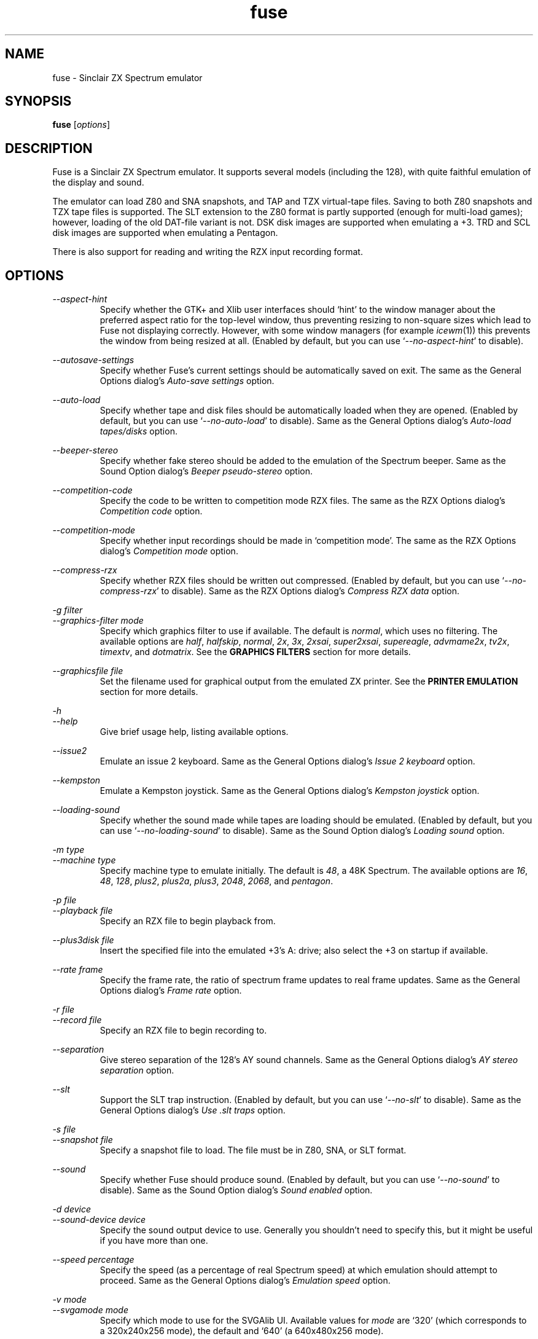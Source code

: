 .\" -*- nroff -*-
.\"
.\" fuse.1: Fuse man page
.\" Copyright (c) 2001-2003 Russell Marks, Philip Kendall, Darren Salt,
.\"                         Fredrick Meunier
.\"
.\" This program is free software; you can redistribute it and/or modify
.\" it under the terms of the GNU General Public License as published by
.\" the Free Software Foundation; either version 2 of the License, or
.\" (at your option) any later version.
.\"
.\" This program is distributed in the hope that it will be useful,
.\" but WITHOUT ANY WARRANTY; without even the implied warranty of
.\" MERCHANTABILITY or FITNESS FOR A PARTICULAR PURPOSE.  See the
.\" GNU General Public License for more details.
.\"
.\" You should have received a copy of the GNU General Public License
.\" along with this program; if not, write to the Free Software
.\" Foundation, Inc., 59 Temple Place, Suite 330, Boston, MA 02111-1307 USA
.\"
.\" Author contact information:
.\"
.\" E-mail: pak21-fuse@srcf.ucam.org
.\" Postal address: 15 Crescent Road, Wokingham, Berks, RG40 2DB, England
.\"
.\"
.TH fuse 1 "30th September, 2003" "Version 0.6.1.1" "Emulators"
.\"
.\"------------------------------------------------------------------
.\"
.SH NAME
fuse \- Sinclair ZX Spectrum emulator
.\"
.\"------------------------------------------------------------------
.\"
.SH SYNOPSIS
.\" the trend for long-option-using programs is to give a largely
.\" generic synopsis, so...
.PD 0
.B fuse
.RI [ options ]
.P
.PD 1
.\"
.\"------------------------------------------------------------------
.\"
.SH DESCRIPTION
Fuse is a Sinclair ZX Spectrum emulator. It supports several models
(including the 128), with quite faithful emulation of the display and
sound.
.PP
The emulator can load Z80 and SNA snapshots, and TAP and TZX
virtual-tape files. Saving to both Z80 snapshots and TZX tape files is
supported. The SLT extension to the Z80 format is partly supported
(enough for multi-load games); however, loading of the old DAT-file
variant is not. DSK disk images are supported when emulating a +3.
TRD and SCL disk images are supported when emulating a Pentagon.
.PP
There is also support for reading and writing the RZX input recording
format.
.\"
.\"------------------------------------------------------------------
.\"
.SH OPTIONS
.\" dual short/long option listings here reflect the GNU approach,
.\" as used in info files. It does mean using RS/RE, though,
.\" so this is used for all options (for consistency).
.\"
.\" the options list is in alphabetical order by long option name (or
.\" short option name if none).
.\"
.I --aspect-hint
.RS
Specify whether the GTK+ and Xlib user interfaces should `hint' to the
window manager about the preferred aspect ratio for the top-level
window, thus preventing resizing to non-square sizes which lead to
Fuse not displaying correctly. However, with some window managers (for
example
.IR icewm (1))
this prevents the window from being resized at all. (Enabled by
default, but you can use
.RI ` --no-aspect-hint '
to disable).
.RE
.PP
.I --autosave-settings
.RS
Specify whether Fuse's current settings should be automatically saved
on exit. The same as the General Options dialog's
.I "Auto-save settings"
option.
.RE
.PP
.I --auto-load
.RS
Specify whether tape and disk files should be automatically loaded
when they are opened. (Enabled by default, but you can use
.RI ` --no-auto-load '
to disable). Same as the General Options dialog's
.I "Auto-load tapes/disks"
option.
.RE
.PP
.I --beeper-stereo
.RS
Specify whether fake stereo should be added to the emulation of the
Spectrum beeper. Same as the Sound Option dialog's
.I "Beeper pseudo-stereo"
option.
.RE
.PP
.I --competition-code
.RS
Specify the code to be written to competition mode RZX files. The same
as the RZX Options dialog's
.I "Competition code"
option.
.RE
.PP
.I --competition-mode
.RS
Specify whether input recordings should be made in `competition mode'.
The same as the RZX Options dialog's
.I "Competition mode"
option.
.RE
.PP
.I --compress-rzx
.RS
Specify whether RZX files should be written out compressed. (Enabled
by default, but you can use
.RI ` --no-compress-rzx '
to disable). Same as the RZX Options dialog's
.I "Compress RZX data"
option.
.RE
.PP
.I "-g filter"
.br
.I "--graphics-filter mode"
.RS
Specify which graphics filter to use if available. The default is
.IR normal ,
which uses no filtering. The available options are
.IR half ,
.IR halfskip ,
.IR normal ,
.IR 2x ,
.IR 3x ,
.IR 2xsai ,
.IR super2xsai ,
.IR supereagle ,
.IR advmame2x ,
.IR tv2x ,
.IR timextv ,
and
.IR dotmatrix .
See the
.B "GRAPHICS FILTERS"
section for more details.
.RE
.PP
.I "--graphicsfile file"
.RS
Set the filename used for graphical output from the emulated ZX
printer. See the
.B "PRINTER EMULATION"
section for more details.
.RE
.PP
.I -h
.br
.I --help
.RS
Give brief usage help, listing available options.
.RE
.PP
.I --issue2
.RS
Emulate an issue 2 keyboard. Same as the General Options dialog's
.I "Issue 2 keyboard"
option.
.RE
.PP
.I --kempston
.RS
Emulate a Kempston joystick. Same as the General Options dialog's
.I "Kempston joystick"
option.
.RE
.PP
.I --loading-sound
.RS
Specify whether the sound made while tapes are loading should be
emulated. (Enabled by default, but you can use
.RI ` --no-loading-sound '
to disable). Same as the Sound Option dialog's
.I "Loading sound"
option.
.RE
.PP
.I "-m type"
.br
.I "--machine type"
.RS
Specify machine type to emulate initially. The default is
.IR 48 ,
a 48K Spectrum. The available options are
.IR 16 ,
.IR 48 ,
.IR 128 ,
.IR plus2 ,
.IR plus2a ,
.IR plus3 ,
.IR 2048 ,
.IR 2068 ,
and
.IR pentagon .
.RE
.PP
.I "-p file"
.br
.I "--playback file"
.RS
Specify an RZX file to begin playback from.
.RE
.PP
.I "--plus3disk file"
.RS
Insert the specified file into the emulated +3's A: drive; also select
the +3 on startup if available.
.RE
.PP
.I "--rate frame"
.RS
Specify the frame rate, the ratio of spectrum frame updates to real
frame updates. Same as the General Options dialog's
.I "Frame rate"
option.
.RE
.PP
.I "-r file"
.br
.I "--record file"
.RS
Specify an RZX file to begin recording to.
.RE
.PP
.I --separation
.RS
Give stereo separation of the 128's AY sound channels. Same as the
General Options dialog's
.I "AY stereo separation"
option.
.RE
.PP
.I --slt
.RS
Support the SLT trap instruction. (Enabled by default, but you can use
.RI ` --no-slt '
to disable). Same as the General Options dialog's
.I "Use .slt traps"
option.
.RE
.PP
.I "-s file"
.br
.I "--snapshot file"
.RS
Specify a snapshot file to load. The file must be in Z80,
SNA, or SLT format.
.RE
.PP
.I --sound
.RS
Specify whether Fuse should produce sound. (Enabled by default, but
you can use
.RI ` --no-sound '
to disable). Same as the Sound Option dialog's
.I "Sound enabled"
option.
.RE
.PP
.I "-d device"
.br
.I "--sound-device device"
.RS
Specify the sound output device to use. Generally you shouldn't need
to specify this, but it might be useful if you have more than one.
.RE
.PP
.I "--speed percentage"
.RS
Specify the speed (as a percentage of real Spectrum speed) at which
emulation should attempt to proceed. Same as the General Options
dialog's
.I "Emulation speed"
option.
.RE
.PP
.I "-v mode"
.br
.I "--svgamode mode"
.RS
Specify which mode to use for the SVGAlib UI. Available values for
.I mode
are `320' (which corresponds to a 320x240x256 mode), the default and
`640' (a 640x480x256 mode).
.RE
.PP
.I "-t file"
.br
.I "--tape file"
.RS
Specify a virtual tape file to use. It must be in TAP or TZX format.
.RE
.PP
.I "--textfile file"
.RS
Set the filename used for text output from the emulated printers. See
the
.B "PRINTER EMULATION"
section below for more details.
.RE
.PP
.I --traps
.RS
Support traps for ROM tape loading/saving. (Enabled by default, but
you can use
.RI ` --no-traps '
to disable). Same as the General Options dialog's
.I "Use tape traps"
option.
.RE
.PP
.I "--trdosdisk file"
.RS
Insert the specified file into the emulated TR-DOS drive A: and select
Pentagon mode on startup.
.RE
.PP
.I -V
.br
.I --version
.RS
Show which version of Fuse is being used.
.RE
.PP
.I --writable-roms
.RS
Allow Spectrum programs to overwrite the ROM(s). The same as the
General Options dialog's
.I "Allow writes to ROM"
option.
.RE
.PP
All long options which control on/off settings can be disabled using
.RI ` --no-foo '
(for an option
.RI ` --foo ').
For example, the opposite of
.RI ` --issue2 '
is
.RI ` --no-issue2 '.
These options can also be modified while the emulator is running,
using the options dialogs - see the documentation for the
.I Options
menu in the
.B "MENUS AND KEYS"
section for details.
.\"
.\"------------------------------------------------------------------
.\"
.SH "THE VARIOUS FRONT-ENDS"
Fuse supports various front-ends, or UIs (user interfaces). The usual
one is GTK+-based, but there are also SDL, Xlib, svgalib and
framebuffer ones.
.PP
The important difference to note is that the GTK+ version uses
`native' dialog boxes etc. (behaving like a fairly normal GUI-based
program) while the others use an alternative, Fuse-specific `widget
UI'. This latter front-end is easily spotted by the way it uses the
main Fuse window/screen for menus and dialogs, and uses the Spectrum's
own font.
.\"
.\"------------------------------------------------------------------
.\"
.SH "MENUS AND KEYS"
Since many of the keys available are devoted to emulation of the
Spectrum's keyboard, the primary way of controlling Fuse itself
(rather than the emulated machine) is via the menus. There are also
function key shortcuts for some menu options.
.PP
In the GTK+ version, the menu bar is always visible at the top of the
Fuse window. You can click on a menu name to pop it up. Alternatively,
you can press
.I F1
to display a pop-up version of the menu bar, which you can then
navigate with the cursor keys or mouse.
.PP
In the widget UI pressing
.I F1
is the only way to get the main menu; and unlike the GTK+ version, the
emulator pauses while the menus are being navigated. The menus show
which key to press for each menu option in brackets. Pressing
.I Esc
exits a menu, and pressing
.I Enter
exits the menu system entirely (as well as `confirming' any current
dialog).
.PP
Here's what the menu options do, along with the function key mappings
for those items which have them:
.PP
.\" function keys are listed first, by analogy with short options
.\" being listed the same way.
.\"
.I F3
.br
.I "File, Open..."
.RS
Open a Spectrum file. Snapshots will be loaded into memory; tape
images will be inserted into the emulated tape deck, and if the
.I "Auto-load tapes/disks"
option is set will being loading. Opening a disk image or a Timex dock
image will cause the appropriate machine type (+3, Pentagon or TC2068)
to be selected with the image inserted, and disks will automatically
load if the
.I "Auto-load tapes/disks"
option is set. See the
.B "FILE SELECTION"
section below for details on how to choose the file. Note that this
behaviour is different from previous versions of Fuse, when this
option would open only snapshots.
.RE
.PP
.I F2
.br
.I "File, Save Snapshot..."
.RS
Save a snapshot (machine state, memory contents, etc.) in Z80
format. The GTK+ UI lets you select a filename, but the others just
write the file as
.IR snapshot.z80 ,
and have a differently-named menu item to match.
.RE
.PP
.I "File, Recording, Record..."
.RS
Start recording input to an RZX file. Again, the GTK+ UI lets you
select a filename, while the others just write to
.IR record.rzx
.RE
.PP
.I "File, Recording, Play..."
.RS
Playback recorded input from an RZX file. This lets you replay
keypresses recorded previously. RZX files generally contain a snapshot
with the Spectrum's state at the start of the recording; if the
selected RZX file doesn't, you'll be prompted for a snapshot to load
as well.
.RE
.PP
.I "File, Recording, Stop"
.RS
Stop any currently-recording/playing RZX file.
.RE
.PP
.I "File, AY Logging, Record..."
.RS
Start recording the bytes output via the AY-3-8192 sound chip to a PSG
file. The GTK+ UI lets you choose a filename, whilst the others will
write to
.IR "ay.psg" .
.RE
.PP
.I "File, AY Logging, Stop"
.RS
Stop any current AY logging.
.RE
.PP
.I "File, Open SCR Screenshot..."
.RS
Load an SCR screenshot (essentially just a binary dump of the
Spectrum's video memory) onto the current screen. Fuse supports
screenshots saved in the Timex hi-colour and hi-res modes as well as
`normal' Spectrum screens, and will make a simple conversion if a
hi-colour or hi-res screenshot is loaded onto a non-Timex machine.
.RE
.PP
.I "File, Save Screen as SCR..."
.RS
Save a copy of whatever's currently displayed on the Spectrum's screen
as an SCR file. Once again, the GTK+ UI lets you choose a filename,
while the others will just write to
.IR "fuse.scr" .
.RE
.PP
.I "File, Save Screen as PNG..."
.RS
Save the current screen as a PNG file. The GTK+ UI lets you choose a
filename, while the others will use
.IR "fuse.png" .
.RE
.PP
.I "File, Load Binary Data..."
.RS
Load binary data from a file into the Spectrum's memory. After
selecting the file to load data from, you can choose where to load the
data and how much data to load.
.RE
.PP
.I "File, Save Binary Data..."
.RS
Save an arbitrary chunk of the Spectrum's memory to a file. Select the
file you wish to save to, followed by the location and length of data
you wish to save.
.RE
.PP
.I F10
.br
.I "File, Exit"
.RS
Exit the emulator. If you're using the GTK+ UI, a confirmation dialog
will appear checking you actually want to do this.
.RE
.PP
.I F4
.br
.I "Options, General..."
.RS
Display the General Options dialog, letting you configure Fuse. (With
the widget UI, the keys shown in brackets toggle the options,
.I Enter
confirms any changes, and
.I Esc
aborts). Note that any changed settings only apply to the
currently-running Fuse.
.PP
The options available are:
.PP
.I "Emulation speed"
.RS
Set how fast Fuse will attempt to emulate the Spectrum, as a
percentage of the speed at which the real machine runs. If your
machine isn't fast enough to keep up with the requested speed, Fuse
will just run as fast as it can. Note that if the emulation speed is
not exactly 100%, no sound output will be produced.
.RE
.PP
.I "Frame rate"
.RS
Specify the frame rate, the ratio of spectrum frame updates to real
frame updates. This is useful if your machine is having trouble keeping
up with the spectrum screen updates.
.RE
.PP
.I "Issue 2 keyboard"
.RS
Early versions of the Spectrum used a different value for unused bits
on the keyboard input ports, and a few games depended on the old value
of these bits. Enabling this option switches to the old value, to let
you run them.
.RE
.PP
.I "Kempston joystick"
.RS
There were several types of joystick interface for the Spectrum;
enabling this option lets you use what was probably the most
widely-supported one. When enabled, the joystick uses the keys
.IR q ,
.IR a ,
.IR o ,
.IR p ,
and
.IR Space .
The use of
.I Space
as the fire button can cause problems with some games - since the keys
still form part of the emulated Spectrum's keyboard, and
.I Space
was sometimes used as a second fire button when using the joystick -
so it's probably best to only enable Kempston emulation when you
really need it.
.RE
.PP
.I "Use tape traps"
.RS
Ordinarily, Fuse intercepts calls to the ROM tape-loading routine in
order to load from tape files more quickly when possible. But this can
(rarely) interfere with TZX loading; disabling this option avoids the
problem at the cost of slower (i.e. always real-time) tape-loading.
When tape-loading traps are disabled, you need to start tape playback
manually, by pressing
.I F8
or choosing the
.I "Media, Tape, Play"
menu item.
.RE
.PP
.I "Auto-load tapes/disks"
.RS
On many occasions when you open a tape or disk file, it's because it's
got a program in you want to load and run. If this option is selected,
this will automatically happen for you when you open one of these
files. To use tapes or disks for saving data to, or for loading data
into an already running program, you'll want to turn this option off.
.RE
.PP
.I "Use .slt traps"
.RS
The multi-load aspect of SLT files requires a trap instruction to be
supported. This instruction is not generally used except for this
trap, but since it's not inconceivable that a program could be wanting
to use the real instruction instead, you can choose whether to support
the trap or not.
.RE
.PP
.I "Allow writes to ROM"
.RS
If this option is selected, Fuse will happily allow programs to
overwrite what would normally be ROM. This probably isn't very useful
in most circumstances, especially as the 48K ROM overwrites parts of
itself.
.RE
.PP
.I "Auto-save settings"
.RS
If this option is selected, Fuse will automatically write its
currently selected options to its configuration file on exit (if
.I libxml2
was available when Fuse was compiled). If you turn this option off,
you'll have to manually use
.I "Options, Save"
afterwards to ensure that this setting gets written to Fuse's
configuration file.
.RE
.RE
.PP
.I "Options, Sound..."
.RS
Display the Sound Options dialog, letting you configure Fuse's sound
output. (With the widget UI, the keys shown in brackets toggle the
options,
.I Enter
confirms any changes, and
.I Esc
aborts). Note that any changed settings only apply to the
currently-running Fuse.
.PP
.I "Sound enabled"
.RS
Specify whether sound output should be enabled at all. When this
option is disabled, Fuse will not make any sound.
.RE
.PP
.I "Loading sound"
.RS
Normally, Fuse emulates tape-loading noise when loading from TAPs or
TZXs in real-time, albeit at a deliberately lower volume than on a
real Spectrum. You can disable this option to eliminate the loading
noise entirely.
.RE
.PP
.I "AY stereo separation"
.RS
By default, the sound output is mono, since this is all you got from
an unmodified Spectrum. But enabling this option gives you so-called
ACB stereo (for sound from the 128's AY-3-8912 sound chip). This
actually works a little better than ACB stereo modifications for the
machine itself, since it uses stereo positioning rather than simply
playing on one channel only.
.RE
.PP
.I "Beeper pseudo-stereo"
.RS
The Spectrum beeper is inherently mono, but enabling this option adds
a simple fake-stereo effect. While the slight echo involved can
sometimes make beeper noise sound worse, in many cases it gives an
acceptable result.
.RE
.RE
.PP
.I "Options, RZX"
.RS
Display the RZX Options dialog, letting you configure how Fuse's deals
with RZX input recordings. (With the widget UI, the keys shown in
brackets toggle the options,
.I Enter
confirms any changes, and
.I Esc
aborts). Note that any changed settings only apply to the
currently-running Fuse.
.PP
.I "Compress RZX data"
.RS
If this option is selected, and
.I zlib
was available when Fuse was compiled, any RZX files written by Fuse
will be compressed. This is generally a good thing as it makes the
files significantly smaller, and you probably want to turn it off only
if you're debugging the RZX files or there's some other program which
doesn't support compressed RZX files.
.RE
.PP
.I "Competition mode"
.RS
Any input recordings which are started when this option is selected
will be made in `competition mode'. In essence, this means that Fuse
will act just like a real Spectrum would: you can't load snapshots,
pause the emulation in any way, change the speed or anything that you
couldn't do on the real machine. If any of these things are attempted,
or if the emulated Fuse is running more than 5% faster or slower than
normal Spectrum speed, then the recording will immediately be stopped.
.PP
If
.I libgcrypt
was available when Fuse was compiled, then recordings made with
competition mode active will be digitally signed, in theory to
`certify' that it was made with the above restrictions in place.
\fBHowever, this procedure is not secure (and cannot be made so), so
the presence of any signature on an RZX file should not be taken as
providing proof that it was made with competition mode active.\fR
This feature is included in Fuse solely as it was one of the
requirements for Fuse to be used in an on-line tournament.
.RE
.PP
.I "Competition code"
.RS
The numeric code entered here will be written into any RZX files made
in competition mode. This is another feature for on-line tournaments
which can be used to prove that the recording was made after a
specific code was released. If you're not playing in such a
tournament, you can safely ignore this option.
.RE
.RE
.PP
.I "Options, Save"
.RS
If
.I libxml2
was available when Fuse was compiled, this will cause Fuse's current
options to be written to
.I .fuserc
in your home directory, from which they will be picked up again when
Fuse is restarted. The best way to update this file is by using this
option, but it's a simple XML file and shouldn't be too hard to edit
by hand if you really want to.
.RE
.PP
.I F5
.br
.I "Machine, Reset"
.RS
Reset the emulated Spectrum. Again, you get a chance to cancel this if
you're using the GTK+ UI.
.RE
.PP
.I F9
.br
.I "Machine, Select..."
.RS
Choose a type of Spectrum to emulate. The machine initially emulated
is the 48K Spectrum. The choices available are 16K, 48K, 128K, +2,
+2A, +3, TC2048, TC2068 and Pentagon but most of the time you'll
probably want to use the 48 or 128 machines.
.RE
.PP
.I "Machine, Debugger..."
.RS
Start the monitor/debugger. See the
.B "MONITOR/DEBUGGER"
section for more information.
.RE
.PP
.I "Machine, NMI"
.RS
Sends a non-maskable interrupt to the emulated Spectrum. Due to a typo
in the standard 48K ROM, this will cause a reset, but modified ROMs are 
available which make use of this feature.
.RE
.PP
.I F7
.br
.I "Media, Tape, Open..."
.RS
Choose a TAP or TZX virtual-tape file to load from. See the
.B "FILE SELECTION"
section below for details on how to choose the file. If
.I "Auto-load tapes/disks"
is set in the General Options dialog (as it is by default), the tape
will begin loading. Otherwise, you have to start the load in the
emulated machine (with LOAD "" or the 128's Tape Loader option, though
you may need to reset first).
.PP
To
.I guarantee
that TZX files will load properly, you should select the file, make
sure tape-loading traps are disabled in the General Options dialog,
then press
.I F8
(or do
.IR "Media, Tape, Play" ).
That said, most TZXs will work with tape-loading traps enabled (often
quickly loading partway, then loading the rest real-time), so you
might want to try it that way first.
.RE
.PP
.I F8
.br
.I "Media, Tape, Play"
.RS
Start playing the TAP or TZX file, if required. (Choosing the option
(or pressing
.IR F8 )
again pauses playback, and a further press resumes). To explain - if
tape-loading traps have been disabled (in the General Options dialog),
starting the loading process in the emulated machine isn't enough. You
also have to `press play', so to speak :-), and this is how you do
that. You may also need to `press play' like this in certain other
circumstances, e.g. TZXs containing multi-load games may have a
stop-the-tape request (which Fuse obeys).
.RE
.PP
.I "Media, Tape, Browse"
.RS
Browse through the current tape. A brief display of each of the data
blocks on the current tape will appear, from which you can select
which block Fuse will play next. In the GTK+ UI, select the block with
the mouse and use the
.RI ` OK '
button to exit; in the others, use the cursor keys and press
.IR Enter .
If you decide you don't want to change block, either use the
.RI ` Cancel '
button (in the GTK+ UI) or press
.IR Escape .
.RE
.PP
.I "Media, Tape, Rewind"
.RS
Rewind the current virtual tape, so it can be read again from the
beginning.
.RE
.PP
.I "Media, Tape, Clear"
.RS
Clear the current virtual tape. This is particularly useful when you
want a `clean slate' to add newly-saved files to, before doing
.I "Media, Tape, Write..."
(or
.IR F6 ).
.RE
.PP
.I F6
.br
.I "Media, Tape, Write..."
.RS
Write the current virtual-tape contents to a TZX file. The GTK+ UI
lets you select a filename (see
.B "FILE SELECTION"
below), the others just write the file as
.IR tape.tzx ,
and have a slightly different menu item. The virtual-tape contents are
the contents of the previously-loaded tape (if any has been loaded
since you last did a
.IR "Media, Tape, Clear" ),
followed by anything you've saved from the emulated machine since.
These newly-saved files are
.I not
written to any tape file until you choose this option!
.RE
.PP
.I "Media, Disk"
.RS
Virtual disk images are only accessible when emulating a +3 or
Pentagon. If any of the disk options are selected while emulating a
+3, they refer to the +3's disk drives, which are both of the 3" type
(in effect, the internal drive plus an external FD-1). With the usual
+3 format, these have a capacity of 173K. If any other machine is
being emulated, these options refer to the Pentagon's disk drives,
although these cannot be accessed unless the Pentagon is being
emulated. (See
.B "THE .DSK FORMAT"
,
.B "THE .TRD FORMAT"
and
.B "THE .SCL FORMAT"
sections below for notes on the file formats supported).
.RE
.PP
.I "Media, Disk, Drive A:, Insert"
.RS
Select a disk-image file to read/write in the emulated drive
A:.
.RE
.PP
.I "Media, Disk, Drive A:, Eject"
.RS
Deselect the disk image currently in drive A: - or from the emulated
machine;s perspective, eject it.
.RE
.PP
.I "Media, Disk, Drive B:, Insert"
.RS
As above, but for drive B:.
.RE
.PP
.I "Media, Disk, Drive B:, Eject"
.RS
As above, but for drive B:.
.RE
.PP
.I "Help, Keyboard picture..."
.RS
Display a diagram showing the Spectrum keyboard, and the various
keywords that can be generated with each key from (48K) BASIC. Under
the GTK+ UI, this will appear in a separate window and emulation
continues. With the other UIs, the picture remains onscreen (and the
emulator paused) until you press
.I Esc
or
.IR Enter .
.RE
.PP
.\"
.\"------------------------------------------------------------------
.\"
.SH "KEY MAPPINGS"
When emulating the Spectrum, keys
.I F1
to
.I F10
are used as shortcuts for various menu items, as described above. The
alphanumeric keys (along with
.I Enter
and
.IR Space )
are mapped as-is to the Spectrum keys. The other key mappings are:
.TP
.I Shift
emulated as Caps Shift
.TP
.IR Control ", " Alt ", and " Meta
emulated as Symbol Shift (most other modifiers are also mapped to
this)
.TP
.I Backspace
emulated as Caps-0 (Delete)
.TP
.I Esc
emulated as Caps-1 (Edit)
.TP
.I Caps Lock
emulated as Caps-2
.TP
.I Cursor keys
emulated as Caps-5/6/7/8 (as appropriate)
.PP
Some further punctuation keys are supported, if they exist on your
keyboard -
.RI ` , ',
.RI ` . ',
.RI ` / ',
.RI ` ; ',
.RI ` ' ',
.RI ` # ',
.RI ` - ',
and
.RI ` = '.
These are mapped to the appropriate symbol-shifted keys on the
Spectrum.
.PP
A list of keys applicable when using the file selection dialogs is
given in the
.B "FILE SELECTION"
section below.
.\"
.\"------------------------------------------------------------------
.\"
.SH "DISPLAY SIZE"
Some of Fuse's UIs allow resizing of the emulated Spectrum's display.
For the window-based ones (GTK+ and Xlib), you can resize the window
by, well, resizing it. :-) Exactly how this works depends on your
window manager; you may have to make the window over twice the width
and height of the original size before it actually scales up. Fuse
attempts to keep the window 'square', but with some window managers
this can mean the window will never resize at all. If you experience
this problem, the
.RI ` --no-aspect-hint '
option may help.
.PP
If you're using the SDL UI under X11, the window will automatically
resize to be the correct size for the graphics filter selected.
.\"
.\"------------------------------------------------------------------
.\"
.SH "GRAPHICS FILTERS"
Fuse has the ability to apply essentially arbitrary filters between
building its image of the Spectrum's screen, and displaying it on the
emulating machine's monitor. These filters can be used to do various
forms of smoothing, emulation of TV scanlines and various other
possibilities. Support for graphics filters varies between the
different user interfaces, but there are two general classes: the GTK+
and SDL user interfaces (and the saving of .png screenshots) support
`interpolating' filters which use a palette larger than the Spectrum's
16 colours, while the Xlib and SVGAlib user interfaces support only
`non-interpolating' filters. The framebuffer user interface currently
does not support filters at all.
.PP
A further complication arises due to the fact that the Timex machines
have their high-resolution video mode with twice the horizontal
resolution. To deal with this, Fuse treats these machines as having a
`normal' display size which is twice the size of a normal Spectrum's
screen, leading to a different set of filters being available for
these machines. Note that any of the double-sizing filters are
available for Timex machines only when using the SDL user interface.
.PP
The available filters, along with their short name used to select them
from the command line, are:
.PP
.IR "Timex half (smoothed) " ( half )
.br
.IR "Timex half (skipping) " ( halfskip )
.RS
Two Timex-machine specific filters which scale the screen down to half
normal (Timex) size; that is, the same size as a normal Spectrum
screen. The difference between these two filters is in how they handle
the high-resolution mode: the `smoothed' version is an interpolating
filter which averages pairs of adjacent pixels, while the `skipping'
version is a non-interpolating filter which simply drops every other
pixel.
.RE
.PP
.IR "Normal " ( normal )
.RS
The simplest filter: just display one pixel for every pixel on the
Spectrum's screen.
.RE
.PP
.IR "Double size " ( 2x )
.RS
Scale the displayed screen up to double size.
.RE
.PP
.IR "Triple size " ( 3x )
.RS
Scale the displayed screen up to triple size. Available only with the
SDL user interface or when saving screenshots of non-Timex machines.
.RE
.PP
.IR "2xSaI " ( 2xsai )
.br
.IR "Super 2xSaI " ( super2xsai )
.br
.IR "SuperEagle " ( supereagle )
.RS
Three interpolating filters which apply successively more
smoothing. All three double the size of the displayed screen.
.RE
.PP
.IR "AdvMAME2x " ( advmame2x )
.RS
A double-sizing, non-interpolating filter which attempts to smooth
diagonal lines.
.RE
.PP
.IR "AdvMAME3x " ( advmame3x )
.RS
Very similar to
.IR AdvMAME2x ,
except that it triples the size of the displayed screen. Available
only with the SDL user interface or when saving screenshots of
non-Timex machines.
.RE
.PP
.IR "TV 2x " ( tv2x )
.br
.IR "Timex TV " ( timextv )
.RS
Two filters which attempt to emulate the effect of television
scanlines. The former is a double-sizing filter for non-Timex
machines, while the latter is a single-sizing filter for Timex
machines (note that this means both produce the same size output).
.RE
.PP
.IR "Dot matrix " ( dotmatrix )
.RS
A double-sizing filter which emulates the effect of a dot-matrix
display.
.\"
.\"------------------------------------------------------------------
.\"
.SH "THE EMULATED SPECTRUM"
The emulated Spectrum is, by default, an unmodified 48K Spectrum with
a tape player and ZX Printer attached. Oh, and apparently some magical
snapshot load/save machine which is probably best glossed over for the
sake of the analogy. :-)
.PP
To emulate different kinds of Spectrum, select the
.I "Machine, Select..."
menu option, or press
.IR F9 .
.PP
The Spectrum emulation is paused when any dialogs appear. In the
widget UI, it's also paused when menus or the keyboard picture are
displayed.
.\"
.\"------------------------------------------------------------------
.\"
.SH "PRINTER EMULATION"
The various models of Spectrum supported a range of ways to connect
printers, three of which are supported by Fuse. Different printers are
made available for the different models:
.TP
.IR 16 ", " 48 ", " TC2048 ", " TC2068
ZX Printer
.TP
.IR 128 / +2 / Pentagon
Serial printer (text-only)
.TP
.IR +2A ", " +3
Parallel printer (text-only)
.PP
Any printout is appended to one (or both) of two files, depending on
the printer - these default to
.I printout.txt
for text output, and
.I printout.pbm
for graphics (PBM images are supported by most image viewers and
converters). These names can be changed with the
.I --textfile
and
.I --graphicsfile
options from the command line or configuration file. While the ZX
Printer can
.I only
output graphically, simulated text output is generated at the same
time using a crude sort of OCR based on the current character set (a
bit like using SCREEN$). There is currently no support for graphics
when using the serial/parallel output, though any escape codes used
will be `printed' faithfully. (!)
.PP
By the way, it's not a good idea to modify the
.I printout.pbm
file outside of Fuse if you want to continue appending to it. The
header needs to have a certain layout for Fuse to be able to continue
appending to it correctly, and the file will be overwritten if it
can't be appended to.
.\"
.\"------------------------------------------------------------------
.\"
.SH "FILE SELECTION"
The way you select a file (whether snapshot or tape file) depends on
which UI you're using. So firstly, here's how to use the GTK+ file
selector.
.PP
The selector shows the directories and files in the current directory
in two separate subwindows. If either list is too big to fit in the
window, you can use the scrollbar to see the rest (by dragging the
slider, for example), or you can use
.I Shift-Tab
(to move the keyboard focus to a subwindow) and use the cursor keys.
To change directory, double-click it.
.PP
To choose a file to load you can either double-click it, or click it
then click
.IR Ok .
Or click
.I Cancel
to abort.
.PP
If you're using the keyboard, probably the easiest way to use the
selector is to just ignore it and type in the name. This isn't as
irksome as it sounds, since the filename input box has filename
completion - type part of a directory or file name, then press
.IR Tab .
It should complete it. If it was a directory, it moves to that
directory; if the completion was ambiguous, it completes as much as
possible, and narrows the filenames shown to those which match. You
should press
.I Enter
when you've finished typing the filename, or
.I Esc
to abort.
.PP
Now, if you're using the widget UI - the one using the Spectrum font -
the selector works a bit differently. The files and directories are
all listed in a single two-column-wide window (the directories are
shown at the top, ending in `/') - the names may be truncated onscreen
if they're too long to fit.
.PP
To move the cursor, you can either use the cursor keys, or the
Spectrum equivalents
.\" too many to portably risk using IR...
\fI5\fR/\fI6\fR/\fI7\fR/\fI8\fR, or (similarly)
\fIh\fR/\fIj\fR/\fIk\fR/\fIl\fR. For faster movement, the
.IR "Page Up" ,
.IR "Page Down" ,
.IR Home ,
and
.I End
keys are supported and do what you'd expect. To select a file or
directory, press
.IR Enter .
To abort, press
.IR Esc .
.PP
With both selectors, do bear in mind that
.I all
files are shown, whether Fuse would be able to load them or not.
.\"
.\"------------------------------------------------------------------
.\"
.SH MONITOR/DEBUGGER
.PP
Firstly, note that the vast majority of this section applies only if
you're using the GTK+ user interface; if you're using one of the
widget user interfaces, you'll get a very basic monitor which shows
the current values of the registers and allows you to single step
through execution or continue.
.PP
If you are using the GTK+ user interface, Fuse features a moderately
powerful, completely transparent monitor/debugger, which can be
activated via the
.I "Machine, Debugger ..."
menu option. A debugger window will appear, showing the current state
of the emulated machine: the top-left shows the current state of the
Z80 and the last bytes written to any emulated peripherals. The
bottom-left panel lists any active breakpoints. The centre panel gives
a disassembly, which by default starts at the current program counter,
although this can be modified either by the 'disassemble' command (see
below) or by dragging the scrollbar next to it. Finally, the right
panel shows the current stack. Below the displays are an entry box for
debugger commands, and five buttons for controlling the debugger:
.PP
.I Evaluate
.RS
Evaluate the command currently in the entry box.
.RE
.PP
.I "Single Step"
.RS
Run precisely one Z80 opcode and then stop emulation again.
.RE
.PP
.I Continue
.RS
Restart emulation, but leave the debugger window open. Note that the
debugger window will not be updated while emulation is running.
.RE
.PP
.I Break
.RS
Stop emulation and return to the debugger.
.RE
.PP
.I Close
.RS
Close the debugger window and restart emulation.
.RE
.PP
The main power of the debugger is via the commands entered into the
entry box, which are similar in nature (but definitely not identical
to or as powerful as) to those in
.IR gdb (1).
In general, the debugger is case-insensitive, and numbers will be
interpreted as decimal, unless prefixed by either
.RI ` 0x '
or
.RI ` $ '
when they will be interpreted as hex. Each command can be abbreviated
to the portion not in curly braces.
.PP
ba{se}
.I number
.RS
Change the debugger window to displaying output in base
.IR number .
Available values are 10 (decimal) or 16 (hex).
.RE
.PP
br{eakpoint}
.RI [ address "] [" condition ]
.RS
Set a breakpoint to stop emulation and return to the debugger whenever
an opcode is executed at
.I address
and
.I condition
evaluates true. If
.I address
is omitted, it defaults to the current value of PC.
.RE
.PP
br{eakpoint} p{ort} (r{ead}|w{rite})
.IR "port " [ condition ]
.RS
Set a breakpoint to trigger whenever IO port
.I port
is read from or written to and
.I condition
evaluates true.
.RE
.PP
br{eakpoint} (r{ead}|w{rite})
.RI [ address "] [" condition ]
.RS
Set a breakpoint to trigger whenever memory location
.I address
is read from (other than via an opcode fetch) or written to and
.I condition
evaluates true.
.I Address
again defaults to the current value of PC if omitted.
.RE
.PP
cl{ear}
.RI [ address ]
.RS
Remove all breakpoints at 
.I address
or the current value of PC if
.I address
is omitted. Port read/write breakpoints are unaffected.
.RE
.PP
cond{ition}
.IR "id " [ condition ]
.RS
Set breakpoint
.I id
to trigger only when
.I condition
is true, or unconditionally if
.I condition
is omitted.
.RE
.PP
co{ntinue}
.RS
Equivalent to the
.I Continue
button.
.RE
.PP
del{ete}
.RI [ id ]
.RS
Remove breakpoint
.IR id ,
or all breakpoints if
.I id
is omitted.
.RE
.PP
di{sassemble}
.I address
.RS
Set the centre panel disassembly to begin at
.IR address .
.RE
.PP
fi{nish}
.RS
Exit from the current CALL or equivalent. This isn't infallible: it
works by setting a temporary breakpoint at the current contents of the
stack pointer, so will not function correctly if the code returns to
some other point or plays with its stack in other ways. Also, setting
this breakpoint doesn't disable other breakpoints, which may trigger
before this one. In that case, the temporary breakpoint remains, and
the `continue' command can be used to return to it.
.RE
.PP
i{gnore}
.I id count
.RS
Do not trigger the next
.I count
times that breakpoint
.I id
would have triggered.
.RE
.PP
n{ext}
.RS
Step to the opcode following the current one. As with the `finish'
command, this works by setting a temporary breakpoint at the next
opcode, so is not infalliable.
.RE
.PP
o{ut}
.I port value
.RS
Write
.I value
to IO port
.IR port .
.RE
.PP
se{t}
.I address value
.RS
Poke
.I value
into memory at
.IR address .
.RE
.PP
se{t}
.I register value
.RS
Set the value of the Z80 register
.I register
to
.IR value .
.RE
.PP
s{tep}
.RS
Equivalent to the
.I "Single Step"
button.
.RE
.PP
t{breakpoint}
.RI [ options ]
.RS
This is the same as the `breakpoint' command in its various forms,
except that that breakpoint is temporary: it will trigger once and
once only, and then be removed.
.RE
.PP
Anywhere the debugger is expecting a numeric value, except where it
expects a breakpoint id, you can instead use a numeric expression,
which uses a restricted version of C's syntax; exactly the same syntax
is used for conditional breakpoints, with `0' being false and any
other value being true. In numeric expressions, you can use integer
constants (all calculations is done in integers), register names
(which simply evaluate to the value of the register), parentheses, the
standard four numeric operations (`+', `-', `*' and `/'), the
(non-)equality operators `==' and `!=', the comparision operators `>',
`<', `>=' and `<=', bitwise and (`&'), or (`|') and exclusive or (`^')
and logical and (`&&') and or (`||').
.\"
.\"------------------------------------------------------------------
.\"
.SH THE .DSK FORMAT
.PP
In general, disk images for the +3 Spectrum are thought of as being in
DSK format. However, this is actually an slight oversimplification;
there in in fact
.I two
similar, but not identical, DSK formats. (The difference can be seen
by doing `head -1
.IR dskfile ':
one format will start `MV - CPCEMU' and the other will start
`EXTENDED').
.PP
The `lib765' library used by Fuse to emulate the +3's FDC supports the
`CPCEMU' format, but not the extended format. If the `libdsk' library
was also found while compiling Fuse, this is used to provide support
for the extended format, as well as for other goodies such as gzip
compressed disk images.
.\"
.\"------------------------------------------------------------------
.\"
.SH THE .TRD FORMAT
.PP
Fuse supports .TRD images in its Pentagon emulation; truncated files
need to be expanded with another utility before use.
.\"
.\"------------------------------------------------------------------
.\"
.SH THE .SCL FORMAT
.PP
Fuse has read-only support for .SCL images in its Pentagon emulation,
you can create a read-write .TRD file using 
.I scl2trd 
from the associated Fuse utilities.
.\"
.\"------------------------------------------------------------------
.\"
.SH BUGS
Not many peripherals are supported.
.br
Selecting a startup filter doesn't work properly with user interfaces
other than SDL.
.br
Attempting to replay an RZX file without an embedded snapshot from the
command-line doesn't work if you do `./fuse
.IR "rzxfile snapshot" '.
`./fuse
.IR "snapshot rzxfile" '
does work though, so use that instead.
.\"
.\"------------------------------------------------------------------
.\"
.SH FILES
.I "~/.fuserc"
.\"
.\"------------------------------------------------------------------
.\"
.SH SEE ALSO
.IR listbasic "(1),"
.IR scl2trd "(1),"
.IR tzxconv "(1),"
.IR tzxlist "(1),"
.IR rzxdump "(1),"
.IR rzxtool "(1),"
.IR xspect "(1),"
.IR xzx "(1)"
.PP
The comp.sys.sinclair Spectrum FAQ, at
.br
.IR "http://www.sinclairfaq.com/cssfaq/index.html" .
.\"
.\"------------------------------------------------------------------
.\"
.\" `AUTHOR' here is deliberate; avoiding the plural IMHO makes it
.\" clear that Phil is the main author.
.\"
.SH AUTHOR
Philip Kendall (pak21-fuse@srcf.ucam.org).
.PP
Matan Ziv-Av wrote the svgalib and framebuffer UIs, the glib
replacement code, and did some work on the OSS-specific sound code and
the original widget UI code.
.PP
Russell Marks wrote the sound emulation and OSS-specific sound code,
the joystick emulation, some of the printer code, and the original
version of this man page.
.PP
John Elliott's lib765 library emulates the +3's disk controller chip,
providing Fuse's +3 disk support, and his libdsk library provides
support for more disk image formats.
.PP
Ian Collier wrote the ZX Printer emulation (for xz80).
.PP
Darren Salt wrote the original versions of the code for +3 emulation,
SLT support, MITSHM support (for the Xlib UI), TZX raw data blocks,
and RZX embedded snapshots and compression.
.PP
Alexander Yurchenko wrote the OpenBSD/Solaris-specific sound code.
.PP
Fredrick Meunier wrote the TC2048 support, the Pentagon support and
did the original import of the graphics filter code.
.PP
Ludvig Strigeus and The ScummVM project wrote the original graphics
filter code.
.PP
Dmitry Sanarin wrote the orignial TR-DOS emulation (for Glukalka).
.PP
Witold Filipczyk wrote the TC2068 support.

